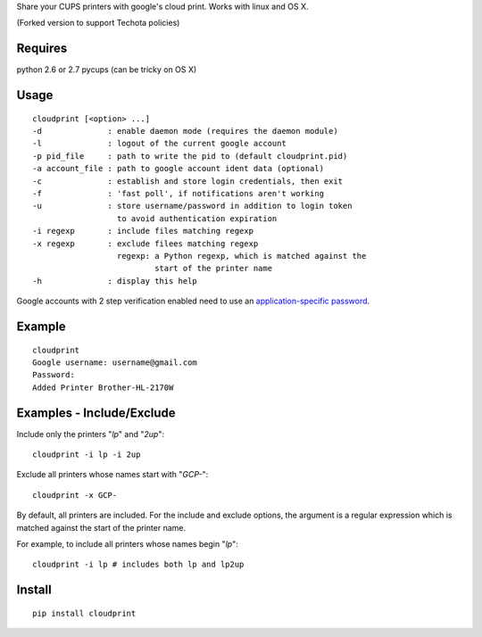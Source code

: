 Share your CUPS printers with google's cloud print.
Works with linux and OS X.

(Forked version to support Techota policies)

Requires
---------------------------------------------------
python 2.6 or 2.7
pycups (can be tricky on OS X)

Usage
---------------------------------------------------

::

  cloudprint [<option> ...]
  -d              : enable daemon mode (requires the daemon module)
  -l              : logout of the current google account
  -p pid_file     : path to write the pid to (default cloudprint.pid)
  -a account_file : path to google account ident data (optional)
  -c              : establish and store login credentials, then exit
  -f              : 'fast poll', if notifications aren't working
  -u              : store username/password in addition to login token
                    to avoid authentication expiration
  -i regexp       : include files matching regexp
  -x regexp       : exclude filees matching regexp
                    regexp: a Python regexp, which is matched against the
                            start of the printer name
  -h              : display this help

Google accounts with 2 step verification enabled need to use an
`application-specific password <http://www.google.com/support/accounts/bin/static.py?page=guide.cs&guide=1056283&topic=1056286>`_.

Example
---------------------------------------------------

::

  cloudprint
  Google username: username@gmail.com
  Password:
  Added Printer Brother-HL-2170W

Examples - Include/Exclude
---------------------------------------------------

Include only the printers "`lp`" and "`2up`":
::

  cloudprint -i lp -i 2up

Exclude all printers whose names start with "`GCP-`":
::

  cloudprint -x GCP-

By default, all printers are included.  For the include and exclude options,
the argument is a regular expression which is matched against the start of the
printer name.

For example, to include all printers whose names begin "`lp`":
::

  cloudprint -i lp # includes both lp and lp2up


Install
---------------------------------------------------

::

  pip install cloudprint
